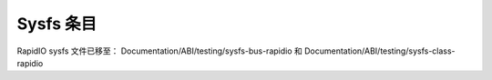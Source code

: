 =================
Sysfs 条目
=================

RapidIO sysfs 文件已移至：
Documentation/ABI/testing/sysfs-bus-rapidio 和
Documentation/ABI/testing/sysfs-class-rapidio
